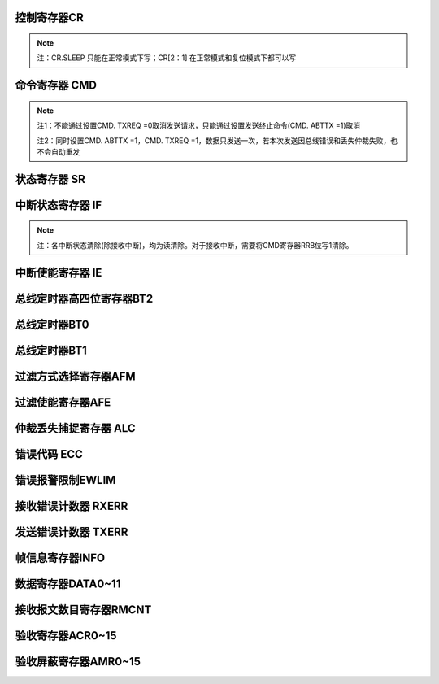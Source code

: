 .. ----------------------------------------------------------------------------------------------------

控制寄存器CR
^^^^^^^^^^^^^^^^^

.. flat-table::
   :class: tight-table-reg-info
   :header-rows: 1

   * - 寄存器

     - 偏移

     - 类型

     - 复位值

     - 描述

   * - CR

     - 0x00

     - R/W

     - 0x00000001

     - 控制寄存器



.. ----------------------------------------------------------------------------------------------------

.. flat-table::
   :class: tight-table-reg-fields

   * - 31

     - 30

     - 29

     - 28

     - 27

     - 26

     - 25

     - 24

   * - :cspan:`7` --

   * - 23

     - 22

     - 21

     - 20

     - 19

     - 18

     - 17

     - 16

   * - :cspan:`7` --

   * - 15

     - 14

     - 13

     - 12

     - 11

     - 10

     - 9

     - 8

   * - :cspan:`7` --

   * - 7

     - 6

     - 5

     - 4

     - 3

     - 2

     - 1

     - 0

   * - :cspan:`2` --

     - SLEEP

     - --

     - STM

     - LOM

     - RST



.. ----------------------------------------------------------------------------------------------------

.. flat-table::
   :class: tight-table-reg-desc
   :header-rows: 1

   * - 位域

     - 名称

     - 类型

     - 描述

   * - 31:5

     - --

     - 

     - --

   * - 4

     - SLEEP

     - R/W

     - 1：进入睡眠模式，有总线活动或中断时唤醒并自动清零此位

       0：正常模式


   * - 3

     - --

     - 

     - --

   * - 2

     - STM

     - R/W

     - 1 ：自测模式，即使没有应答，CAN控制器也可以成功发送

       0 ：正常模式，成功发送数据，需要应答信号


   * - 1

     - LOM

     - R/W

     - 1 ：仅听模式

       0 ：正常模式


   * - 0

     - RST

     - R/W

     - 1 ：复位模式

       0 ：正常模式

       注：复位模式位接收到’1’-’0’跳变后，CAN控制器回到工作模式




.. note::
   注：CR.SLEEP 只能在正常模式下写；CR[2：1] 在正常模式和复位模式下都可以写

.. ----------------------------------------------------------------------------------------------------

命令寄存器 CMD
^^^^^^^^^^^^^^^^^^^^^^

.. flat-table::
   :class: tight-table-reg-info
   :header-rows: 1

   * - 寄存器

     - 偏移

     - 类型

     - 复位值

     - 描述

   * - CMD

     - 0x04

     - WO

     - 0x00000000

     - 命令寄存器



.. ----------------------------------------------------------------------------------------------------

.. flat-table::
   :class: tight-table-reg-fields

   * - 31

     - 30

     - 29

     - 28

     - 27

     - 26

     - 25

     - 24

   * - :cspan:`7` --

   * - 23

     - 22

     - 21

     - 20

     - 19

     - 18

     - 17

     - 16

   * - :cspan:`7` --

   * - 15

     - 14

     - 13

     - 12

     - 11

     - 10

     - 9

     - 8

   * - :cspan:`7` --

   * - 7

     - 6

     - 5

     - 4

     - 3

     - 2

     - 1

     - 0

   * - :cspan:`2` --

     - SRR

     - CLROV

     - RRB

     - ABTTX

     - TXREQ



.. ----------------------------------------------------------------------------------------------------

.. flat-table::
   :class: tight-table-reg-desc
   :header-rows: 1

   * - 位域

     - 名称

     - 类型

     - 描述

   * - 31：5

     - --

     - 

     - --

   * - 4

     - SRR

     - WO

     - 1：自接收请求；用于在自测模式下，同时发送和接收数据

   * - 3

     - CLROV

     - WO

     - 1：清除数据溢出状态位

   * - 2

     - RRB

     - WO

     - 1：释放接收缓冲

   * - 1

     - ABTTX

     - WO

     - 1：取消下一个发送请求

   * - 0

     - TXREQ

     - WO

     - 1：工作模式下，发送数据请求



.. note::
   注1：不能通过设置CMD. TXREQ =0取消发送请求，只能通过设置发送终止命令(CMD. ABTTX =1)取消

   注2：同时设置CMD. ABTTX =1，CMD. TXREQ =1，数据只发送一次，若本次发送因总线错误和丢失仲裁失败，也不会自动重发

.. ----------------------------------------------------------------------------------------------------

状态寄存器 SR
^^^^^^^^^^^^^^^^^^^^

.. flat-table::
   :class: tight-table-reg-info
   :header-rows: 1

   * - 寄存器

     - 偏移

     - 类型

     - 复位值

     - 描述

   * - SR

     - 0x08

     - RO

     - 0x0000003C

     - 状态寄存器



.. ----------------------------------------------------------------------------------------------------

.. flat-table::
   :class: tight-table-reg-fields

   * - 31

     - 30

     - 29

     - 28

     - 27

     - 26

     - 25

     - 24

   * - :cspan:`7` --

   * - 23

     - 22

     - 21

     - 20

     - 19

     - 18

     - 17

     - 16

   * - :cspan:`7` --

   * - 15

     - 14

     - 13

     - 12

     - 11

     - 10

     - 9

     - 8

   * - :cspan:`7` --

   * - 7

     - 6

     - 5

     - 4

     - 3

     - 2

     - 1

     - 0

   * - BUSOFF

     - ERRWARN

     - TXBUSY

     - RXBUSY

     - TXOK

     - TXBR

     - RXOV

     - RXDA



.. ----------------------------------------------------------------------------------------------------

.. flat-table::
   :class: tight-table-reg-desc
   :header-rows: 1

   * - 位域

     - 名称

     - 类型

     - 描述

   * - 31：8

     - --

     - 

     - --

   * - 7

     - BUSOFF

     - RO

     - 1：CAN 控制器处于总线关闭状态，没有参与到总线活动

       0：CAN 控制器处于总线开启状态，参与总线活动


   * - 6

     - ERRWARN

     - RO

     - 1：至少一个错误计数器达到错误限制寄存器设置的值

       0：错误计数器的值小于错误限制寄存器设置的值


   * - 5

     - TXBUSY

     - RO

     - 1：正在发送报文

       0：空闲


   * - 4

     - RXBUSY

     - RO

     - 1：正在接收报文

       0：空闲


   * - 3

     - TXOK

     - RO

     - 1：上一个报文发送成功完成

       0：上一次的报文没有成功发送


   * - 2

     - TXBR

     - RO

     - 1：可以写入新的报文发送

       0：正在处理前面的发送，现在不能写新的报文


   * - 1

     - RXOV

     - RO

     - 1：数据溢出。在接收FIFO里没有足够的空间导致数据的丢失

       0：上一次写入清除数据溢出命令后，没有数据溢出


   * - 0

     - RXDA

     - RO

     - 1：接收buffer满。接收buffer里有一个或多个数据可以读取

       0：接收buffer空。没有可读数据




.. ----------------------------------------------------------------------------------------------------

中断状态寄存器 IF
^^^^^^^^^^^^^^^^^^^^^^^^^

.. flat-table::
   :class: tight-table-reg-info
   :header-rows: 1

   * - 寄存器

     - 偏移

     - 类型

     - 复位值

     - 描述

   * - IF

     - 0x0C

     - ROC

     - 0x00000000

     - 中断标志寄存器



.. ----------------------------------------------------------------------------------------------------

.. flat-table::
   :class: tight-table-reg-fields

   * - 31

     - 30

     - 29

     - 28

     - 27

     - 26

     - 25

     - 24

   * - :cspan:`7` --

   * - 23

     - 22

     - 21

     - 20

     - 19

     - 18

     - 17

     - 16

   * - :cspan:`7` --

   * - 15

     - 14

     - 13

     - 12

     - 11

     - 10

     - 9

     - 8

   * - :cspan:`7` --

   * - 7

     - 6

     - 5

     - 4

     - 3

     - 2

     - 1

     - 0

   * - BUSERR

     - ARBLOST

     - ERRPASS

     - WKUP

     - RXOV

     - ERRWARN

     - TXBR

     - RXDA



.. ----------------------------------------------------------------------------------------------------

.. flat-table::
   :class: tight-table-reg-desc
   :header-rows: 1

   * - 位域

     - 名称

     - 类型

     - 描述

   * - 31：8

     - --

     - 

     - --

   * - 7

     - BUSERR

     - ROC

     - CAN控制器检测到总线错误

       1：中断已产生

       0：中断未产生


   * - 6

     - ARBLOST

     - ROC

     - CAN控制器丢失仲裁变成接收方

       1：中断已产生

       0：中断未产生


   * - 5

     - ERRPASS

     - ROC

     - 从被动错误进入主动错误，或是至少一个错误计数器超过127

       1：中断已产生

       0：中断未产生


   * - 4

     - WKUP

     - ROC

     - 在睡眠模式下的CAN控制器检测到总线活动

       1：中断已产生

       0：中断未产生


   * - 3

     - RXOV

     - ROC

     - 数据溢出

       1：中断已产生

       0：中断未产生


   * - 2

     - ERRWARN

     - ROC

     - 错误（SR. ERRWARN或SR.BUSOFF 0-to-1 或 1-to-0）

       1：中断已产生

       0：中断未产生


   * - 1

     - TXBR

     - ROC

     - 可以写入新的报文，发送buffer状态位(SR. TXRDY)从0变成1

       1：中断已产生

       0：中断未产生


   * - 0

     - RXDA

     - RO

     - 接收中断，接收buffer中有一个或是多个数据信息

       1：中断已产生

       0：中断未产生

       注：清除该位通过写CMD.RRB = 1清除。




.. note::
   注：各中断状态清除(除接收中断)，均为读清除。对于接收中断，需要将CMD寄存器RRB位写1清除。

.. ----------------------------------------------------------------------------------------------------

中断使能寄存器 IE
^^^^^^^^^^^^^^^^^^^^^^^^^

.. flat-table::
   :class: tight-table-reg-info
   :header-rows: 1

   * - 寄存器

     - 偏移

     - 类型

     - 复位值

     - 描述

   * - IE

     - 0x10

     - R/W

     - 0x00000000

     - 中断使能寄存器



.. ----------------------------------------------------------------------------------------------------

.. flat-table::
   :class: tight-table-reg-fields

   * - 31

     - 30

     - 29

     - 28

     - 27

     - 26

     - 25

     - 24

   * - :cspan:`7` --

   * - 23

     - 22

     - 21

     - 20

     - 19

     - 18

     - 17

     - 16

   * - :cspan:`7` --

   * - 15

     - 14

     - 13

     - 12

     - 11

     - 10

     - 9

     - 8

   * - :cspan:`7` --

   * - 7

     - 6

     - 5

     - 4

     - 3

     - 2

     - 1

     - 0

   * - BUSERR

     - ARBLOST

     - ERRPASS

     - WKUP

     - RXOV

     - ERRWARN

     - TXBR

     - RXDA



.. ----------------------------------------------------------------------------------------------------

.. flat-table::
   :class: tight-table-reg-desc
   :header-rows: 1

   * - 位域

     - 名称

     - 类型

     - 描述

   * - 31：8

     - --

     - 

     - --

   * - 7

     - BUSERR

     - R/W

     - 总线错误中断使能

       1：使能

       0：禁能


   * - 6

     - ARBLOST

     - R/W

     - 丢失仲裁中断使能

       1：使能

       0：禁能


   * - 5

     - ERRPASS

     - R/W

     - 主动错误中断使能

       1：使能

       0：禁能


   * - 4

     - WKUP

     - R/W

     - 睡眠唤醒中断使能

       1：使能

       0：禁能


   * - 3

     - RXOV

     - R/W

     - 接收报文溢出中断使能

       1：使能

       0：禁能


   * - 2

     - ERRWARN

     - R/W

     - 错误中断使能

       1：使能

       0：禁能


   * - 1

     - TXBR

     - R/W

     - 可以写入新的报文中断使能

       1：使能

       0：禁能


   * - 0

     - RXDA

     - R/W

     - 接收中断使能

       1：使能

       0：禁能




.. ----------------------------------------------------------------------------------------------------

总线定时器高四位寄存器BT2
^^^^^^^^^^^^^^^^^^^^^^^^^^^^^^^^^^^

.. flat-table::
   :class: tight-table-reg-info
   :header-rows: 1

   * - 寄存器

     - 偏移

     - 类型

     - 复位值

     - 描述

   * - BT2

     - 0x14

     - R/W

     - 0x00000000

     - 总线定时器高四位寄存器2



.. ----------------------------------------------------------------------------------------------------

.. flat-table::
   :class: tight-table-reg-fields

   * - 31

     - 30

     - 29

     - 28

     - 27

     - 26

     - 25

     - 24

   * - :cspan:`7` --

   * - 23

     - 22

     - 21

     - 20

     - 19

     - 18

     - 17

     - 16

   * - :cspan:`7` --

   * - 15

     - 14

     - 13

     - 12

     - 11

     - 10

     - 9

     - 8

   * - :cspan:`7` --

   * - 7

     - 6

     - 5

     - 4

     - 3

     - 2

     - 1

     - 0

   * - :cspan:`3` --

     - :cspan:`3` BRP



.. ----------------------------------------------------------------------------------------------------

.. flat-table::
   :class: tight-table-reg-desc
   :header-rows: 1

   * - 位域

     - 名称

     - 类型

     - 描述

   * - 31:4

     - --

     - 

     - --

   * - 3:0

     - BRP

     - R/W

     - Baudrate Prescale，波特率预分频值高四位

       CAN时间单位=2*Tsysclk*(BT2.BRP<<6+ BT0.BRP +1)




.. ----------------------------------------------------------------------------------------------------

总线定时器BT0
^^^^^^^^^^^^^^^^^^^^

.. flat-table::
   :class: tight-table-reg-info
   :header-rows: 1

   * - 寄存器

     - 偏移

     - 类型

     - 复位值

     - 描述

   * - BT0

     - 0x18

     - R/W

     - 0x00000000

     - 总线定时器0



.. ----------------------------------------------------------------------------------------------------

.. flat-table::
   :class: tight-table-reg-fields

   * - 31

     - 30

     - 29

     - 28

     - 27

     - 26

     - 25

     - 24

   * - :cspan:`7` --

   * - 23

     - 22

     - 21

     - 20

     - 19

     - 18

     - 17

     - 16

   * - :cspan:`7` --

   * - 15

     - 14

     - 13

     - 12

     - 11

     - 10

     - 9

     - 8

   * - :cspan:`7` --

   * - 7

     - 6

     - 5

     - 4

     - 3

     - 2

     - 1

     - 0

   * - :cspan:`1` SJW

     - :cspan:`5` BRP



.. ----------------------------------------------------------------------------------------------------

.. flat-table::
   :class: tight-table-reg-desc
   :header-rows: 1

   * - 位域

     - 名称

     - 类型

     - 描述

   * - 31:8

     - --

     - 

     - --

   * - 7:6

     - SJW

     - R/W

     - 同步跳变宽度

   * - 5:0

     - BRP

     - R/W

     - Baudrate Prescale，波特率分频低6位

       CAN时间单位=2*Tsysclk*(BT2.BRP<<6+ BT0.BRP +1)




.. ----------------------------------------------------------------------------------------------------

总线定时器BT1
^^^^^^^^^^^^^^^^^^^^

.. flat-table::
   :class: tight-table-reg-info
   :header-rows: 1

   * - 寄存器

     - 偏移

     - 类型

     - 复位值

     - 描述

   * - BT1

     - 0x1C

     - R/W

     - 0x00000000

     - 总线定时器1



.. ----------------------------------------------------------------------------------------------------

.. flat-table::
   :class: tight-table-reg-fields

   * - 31

     - 30

     - 29

     - 28

     - 27

     - 26

     - 25

     - 24

   * - :cspan:`7` --

   * - 23

     - 22

     - 21

     - 20

     - 19

     - 18

     - 17

     - 16

   * - :cspan:`7` --

   * - 15

     - 14

     - 13

     - 12

     - 11

     - 10

     - 9

     - 8

   * - :cspan:`7` --

   * - 7

     - 6

     - 5

     - 4

     - 3

     - 2

     - 1

     - 0

   * - SAM

     - :cspan:`2` TSEG2

     - :cspan:`3` TSEG1



.. ----------------------------------------------------------------------------------------------------

.. flat-table::
   :class: tight-table-reg-desc
   :header-rows: 1

   * - 位域

     - 名称

     - 类型

     - 描述

   * - 31:8

     - --

     - 

     - --

   * - 7

     - SAM

     - R/W

     - 采样次数

       0：1次

       1：3次


   * - 6:4

     - TSEG2

     - R/W

     - t_tseg2 = CAN时间单位 * (TSEG2+1)

   * - 3:0

     - TSEG1

     - R/W

     - t_tseg1 = CAN时间单位 * (TSEG1+1)



.. ----------------------------------------------------------------------------------------------------

过滤方式选择寄存器AFM
^^^^^^^^^^^^^^^^^^^^^^^^^^^^^^

.. flat-table::
   :class: tight-table-reg-info
   :header-rows: 1

   * - 寄存器

     - 偏移

     - 类型

     - 复位值

     - 描述

   * - AFM

     - 0x24

     - R/W

     - 0x00000000

     - 过滤方式选择寄存器



.. ----------------------------------------------------------------------------------------------------

.. flat-table::
   :class: tight-table-reg-fields

   * - 31

     - 30

     - 29

     - 28

     - 27

     - 26

     - 25

     - 24

   * - :cspan:`7` --

   * - 23

     - 22

     - 21

     - 20

     - 19

     - 18

     - 17

     - 16

   * - :cspan:`7` --

   * - 15

     - 14

     - 13

     - 12

     - 11

     - 10

     - 9

     - 8

   * - AFM15

     - AFM14

     - AFM13

     - AFM12

     - AFM11

     - AFM10

     - AFM9

     - AFM8

   * - 7

     - 6

     - 5

     - 4

     - 3

     - 2

     - 1

     - 0

   * - AFM7

     - AFM6

     - AFM5

     - AFM4

     - AFM3

     - AFM2

     - AFM1

     - AFM0



.. ----------------------------------------------------------------------------------------------------

.. flat-table::
   :class: tight-table-reg-desc
   :header-rows: 1

   * - 位域

     - 名称

     - 类型

     - 描述

   * - 31:16

     - --

     - 

     - --

   * - 15

     - AFM15

     - R/W

     - 过滤器15的滤波方式

       1：单滤波（32）位，只用于扩展帧

       0：双滤波（16）位，只用于标准帧


   * - 14

     - AFM14

     - R/W

     - 过滤器14的滤波方式

       1：单滤波（32）位，只用于扩展帧

       0：双滤波（16）位，只用于标准帧


   * - 13

     - AFM13

     - R/W

     - 过滤器13的滤波方式

       1：单滤波（32）位，只用于扩展帧

       0：双滤波（16）位，只用于标准帧


   * - 12

     - AFM12

     - R/W

     - 过滤器12的滤波方式

       1：单滤波（32）位，只用于扩展帧

       0：双滤波（16）位，只用于标准帧


   * - 11

     - AFM11

     - R/W

     - 过滤器11的滤波方式

       1：单滤波（32）位，只用于扩展帧

       0：双滤波（16）位，只用于标准帧


   * - 10

     - AFM10

     - R/W

     - 过滤器10的滤波方式

       1：单滤波（32）位，只用于扩展帧

       0：双滤波（16）位，只用于标准帧


   * - 9

     - AFM9

     - R/W

     - 过滤器9的滤波方式

       1：单滤波（32）位，只用于扩展帧

       0：双滤波（16）位，只用于标准帧


   * - 8

     - AFM8

     - R/W

     - 过滤器8的滤波方式

       1：单滤波（32）位，只用于扩展帧

       0：双滤波（16）位，只用于标准帧


   * - 7

     - AFM7

     - R/W

     - 过滤器7的滤波方式

       1：单滤波（32）位，只用于扩展帧

       0：双滤波（16）位，只用于标准帧


   * - 6

     - AFM6

     - R/W

     - 过滤器6的滤波方式

       1：单滤波（32）位，只用于扩展帧

       0：双滤波（16）位，只用于标准帧


   * - 5

     - AFM5

     - R/W

     - 过滤器5的滤波方式

       1：单滤波（32）位，只用于扩展帧

       0：双滤波（16）位，只用于标准帧


   * - 4

     - AFM4

     - R/W

     - 过滤器4的滤波方式

       1：单滤波（32）位，只用于扩展帧

       0：双滤波（16）位，只用于标准帧


   * - 3

     - AFM3

     - R/W

     - 过滤器3的滤波方式

       1：单滤波（32）位，只用于扩展帧

       0：双滤波（16）位，只用于标准帧


   * - 2

     - AFM2

     - R/W

     - 过滤器2的滤波方式

       1：单滤波（32）位，只用于扩展帧

       0：双滤波（16）位，只用于标准帧


   * - 1

     - AFM1

     - R/W

     - 过滤器1的滤波方式

       1：单滤波（32）位，只用于扩展帧

       0：双滤波（16）位，只用于标准帧


   * - 0

     - AFM0

     - R/W

     - 过滤器0的滤波方式

       1：单滤波（32）位，只用于扩展帧

       0：双滤波（16）位，只用于标准帧




.. ----------------------------------------------------------------------------------------------------

过滤使能寄存器AFE
^^^^^^^^^^^^^^^^^^^^^^^^^

.. flat-table::
   :class: tight-table-reg-info
   :header-rows: 1

   * - 寄存器

     - 偏移

     - 类型

     - 复位值

     - 描述

   * - AFE

     - 0x28

     - R/W

     - 0x00000000

     - 过滤使能寄存器AFE



.. ----------------------------------------------------------------------------------------------------

.. flat-table::
   :class: tight-table-reg-fields

   * - 31

     - 30

     - 29

     - 28

     - 27

     - 26

     - 25

     - 24

   * - :cspan:`7` --

   * - 23

     - 22

     - 21

     - 20

     - 19

     - 18

     - 17

     - 16

   * - :cspan:`7` --

   * - 15

     - 14

     - 13

     - 12

     - 11

     - 10

     - 9

     - 8

   * - AFE15

     - AFE14

     - AFE13

     - AFE12

     - AFE11

     - AFE10

     - AFE9

     - AFE8

   * - 7

     - 6

     - 5

     - 4

     - 3

     - 2

     - 1

     - 0

   * - AFE7

     - AFE6

     - AFE5

     - AFE4

     - AFE3

     - AFE2

     - AFE1

     - AFE0



.. ----------------------------------------------------------------------------------------------------

.. flat-table::
   :class: tight-table-reg-desc
   :header-rows: 1

   * - 位域

     - 名称

     - 类型

     - 描述

   * - 31:16

     - --

     - 

     - --

   * - 15

     - AFE15

     - R/W

     - 滤波器15的使能

       1：使能滤波器，根据滤波规则进行包收取

       0：关闭滤滤器，不收取该滤波器对应的包


   * - 14

     - AFE14

     - R/W

     - 滤波器14的使能

       1：使能滤波器，根据滤波规则进行包收取

       0：关闭滤滤器，不收取该滤波器对应的包


   * - 13

     - AFE13

     - R/W

     - 滤波器13的使能

       1：使能滤波器，根据滤波规则进行包收取

       0：关闭滤滤器，不收取该滤波器对应的包


   * - 12

     - AFE12

     - R/W

     - 滤波器12的使能

       1：使能滤波器，根据滤波规则进行包收取

       0：关闭滤滤器，不收取该滤波器对应的包


   * - 11

     - AFE11

     - R/W

     - 滤波器11的使能

       1：使能滤波器，根据滤波规则进行包收取

       0：关闭滤滤器，不收取该滤波器对应的包


   * - 10

     - AFE10

     - R/W

     - 滤波器10的使能

       1：使能滤波器，根据滤波规则进行包收取

       0：关闭滤滤器，不收取该滤波器对应的包


   * - 9

     - AFE9

     - R/W

     - 滤波器9的使能

       1：使能滤波器，根据滤波规则进行包收取

       0：关闭滤滤器，不收取该滤波器对应的包


   * - 8

     - AFE8

     - R/W

     - 滤波器8的使能

       1：使能滤波器，根据滤波规则进行包收取

       0：关闭滤滤器，不收取该滤波器对应的包


   * - 7

     - AFE7

     - R/W

     - 滤波器7的使能

       1：使能滤波器，根据滤波规则进行包收取

       0：关闭滤滤器，不收取该滤波器对应的包


   * - 6

     - AFE6

     - R/W

     - 滤波器6的使能

       1：使能滤波器，根据滤波规则进行包收取

       0：关闭滤滤器，不收取该滤波器对应的包


   * - 5

     - AFE5

     - R/W

     - 滤波器5的使能

       1：使能滤波器，根据滤波规则进行包收取

       0：关闭滤滤器，不收取该滤波器对应的包


   * - 4

     - AFE4

     - R/W

     - 滤波器4的使能

       1：使能滤波器，根据滤波规则进行包收取

       0：关闭滤滤器，不收取该滤波器对应的包


   * - 3

     - AFE3

     - R/W

     - 滤波器3的使能

       1：使能滤波器，根据滤波规则进行包收取

       0：关闭滤滤器，不收取该滤波器对应的包


   * - 2

     - AFE2

     - R/W

     - 滤波器2的使能

       1：使能滤波器，根据滤波规则进行包收取

       0：关闭滤滤器，不收取该滤波器对应的包


   * - 1

     - AFE1

     - R/W

     - 滤波器1的使能

       1：使能滤波器，根据滤波规则进行包收取

       0：关闭滤滤器，不收取该滤波器对应的包


   * - 0

     - AFE0

     - R/W

     - 滤波器0的使能

       1：使能滤波器，根据滤波规则进行包收取

       0：关闭滤滤器，不收取该滤波器对应的包




.. ----------------------------------------------------------------------------------------------------

仲裁丢失捕捉寄存器 ALC
^^^^^^^^^^^^^^^^^^^^^^^^^^^^^^^^

.. flat-table::
   :class: tight-table-reg-info
   :header-rows: 1

   * - 寄存器

     - 偏移

     - 类型

     - 复位值

     - 描述

   * - ALC

     - 0x2C

     - RO

     - 0x00000000

     - 仲裁丢失捕捉



.. ----------------------------------------------------------------------------------------------------

.. flat-table::
   :class: tight-table-reg-fields

   * - 31

     - 30

     - 29

     - 28

     - 27

     - 26

     - 25

     - 24

   * - :cspan:`7` --

   * - 23

     - 22

     - 21

     - 20

     - 19

     - 18

     - 17

     - 16

   * - :cspan:`7` --

   * - 15

     - 14

     - 13

     - 12

     - 11

     - 10

     - 9

     - 8

   * - :cspan:`7` --

   * - 7

     - 6

     - 5

     - 4

     - 3

     - 2

     - 1

     - 0

   * - :cspan:`2` --

     - :cspan:`4` ERR_Code



.. ----------------------------------------------------------------------------------------------------

.. flat-table::
   :class: tight-table-reg-desc
   :header-rows: 1

   * - 位域

     - 名称

     - 类型

     - 描述

   * - 31:5

     - --

     - 

     - --

   * - 4:0

     - ERR_Code

     - RO

     - 详见下表



.. ----------------------------------------------------------------------------------------------------

.. flat-table::
   :class: tight-table-reg-desc
   :header-rows: 1

   * - ALC[4：0]

     - 十进制值

     - 功能

   * - 0 0 0 0 0

     - 00

     - 仲裁丢失在识别码的bit1(ID.28)

   * - 0 0 0 0 1

     - 01

     - 仲裁丢失在识别码的bit2(ID.27)

   * - 0 0 0 1 0

     - 02

     - 仲裁丢失在识别码的bit3(ID.26)

   * - 0 0 0 1 1

     - 03

     - 仲裁丢失在识别码的bit4(ID.25)

   * - 0 0 1 0 0

     - 04

     - 仲裁丢失在识别码的bit5(ID.24)

   * - 0 0 1 0 1

     - 05

     - 仲裁丢失在识别码的bit6(ID.23)

   * - 0 0 1 1 0

     - 06

     - 仲裁丢失在识别码的bit7(ID.22)

   * - 0 0 1 1 1

     - 07

     - 仲裁丢失在识别码的bit8(ID.21)

   * - 0 1 0 0 0

     - 08

     - 仲裁丢失在识别码的bit9(ID.20)

   * - 0 1 0 0 1

     - 09

     - 仲裁丢失在识别码的bit10(ID.19)

   * - 0 1 0 1 0

     - 10

     - 仲裁丢失在识别码的bit11(ID.18)

   * - 0 1 0 1 1

     - 11

     - 仲裁丢失在SRTR位

   * - 0 1 1 0 0

     - 12

     - 仲裁丢失在IDE位

   * - 0 1 1 0 1

     - 13

     - 仲裁丢失在识别码的bit12(ID.17)，只存在扩展帧格式

   * - 0 1 1 1 0

     - 14

     - 仲裁丢失在识别码的bit13(ID.16)，只存在扩展帧格式

   * - 0 1 1 1 1

     - 15

     - 仲裁丢失在识别码的bit14(ID.15) ，只存在扩展帧格式

   * - 1 0 0 0 0

     - 16

     - 仲裁丢失在识别码的bit15(ID.14) ，只存在扩展帧格式

   * - 1 0 0 0 1

     - 17

     - 仲裁丢失在识别码的bit16(ID.13) ，只存在扩展帧格式

   * - 1 0 0 1 0

     - 18

     - 仲裁丢失在识别码的bit17(ID.12) ，只存在扩展帧格式

   * - 1 0 0 1 1

     - 19

     - 仲裁丢失在识别码的bit18(ID.11) ，只存在扩展帧格式

   * - 1 0 1 0 0

     - 20

     - 仲裁丢失在识别码的bit19(ID.10) ，只存在扩展帧格式

   * - 1 0 1 0 1

     - 21

     - 仲裁丢失在识别码的bit20(ID. 9) ，只存在扩展帧格式

   * - 1 0 1 1 0

     - 22

     - 仲裁丢失在识别码的bit21(ID. 8) ，只存在扩展帧格式

   * - 1 0 1 1 1

     - 23

     - 仲裁丢失在识别码的bit22(ID. 7) ，只存在扩展帧格式

   * - 1 1 0 0 0

     - 24

     - 仲裁丢失在识别码的bit23(ID. 6) ，只存在扩展帧格式

   * - 1 1 0 0 1

     - 25

     - 仲裁丢失在识别码的bit24(ID. 5) ，只存在扩展帧格式

   * - 1 1 0 1 0

     - 26

     - 仲裁丢失在识别码的bit25(ID. 4) ，只存在扩展帧格式

   * - 1 1 0 1 1

     - 27

     - 仲裁丢失在识别码的bit26(ID. 3) ，只存在扩展帧格式

   * - 1 1 1 0 0

     - 28

     - 仲裁丢失在识别码的bit27(ID. 2) ，只存在扩展帧格式

   * - 1 1 1 0 1

     - 29

     - 仲裁丢失在识别码的bit28(ID. 1) ，只存在扩展帧格式

   * - 1 1 1 1 0

     - 30

     - 仲裁丢失在识别码的bit29(ID. 0) ，只存在扩展帧格式

   * - 1 1 1 1 1

     - 31

     - 仲裁丢失在RTR位，只存在扩展帧格式



.. ----------------------------------------------------------------------------------------------------

错误代码 ECC
^^^^^^^^^^^^^^^^^^^^

.. flat-table::
   :class: tight-table-reg-info
   :header-rows: 1

   * - 寄存器

     - 偏移

     - 类型

     - 复位值

     - 描述

   * - ECC

     - 0x30

     - RO

     - 0x00000000

     - 错误代码捕捉



.. ----------------------------------------------------------------------------------------------------

.. flat-table::
   :class: tight-table-reg-fields

   * - 31

     - 30

     - 29

     - 28

     - 27

     - 26

     - 25

     - 24

   * - :cspan:`7` --

   * - 23

     - 22

     - 21

     - 20

     - 19

     - 18

     - 17

     - 16

   * - :cspan:`7` --

   * - 15

     - 14

     - 13

     - 12

     - 11

     - 10

     - 9

     - 8

   * - :cspan:`7` --

   * - 7

     - 6

     - 5

     - 4

     - 3

     - 2

     - 1

     - 0

   * - :cspan:`1` ERRCODE

     - DIR

     - :cspan:`4` SEGCODE



.. ----------------------------------------------------------------------------------------------------

.. flat-table::
   :class: tight-table-reg-desc
   :header-rows: 1

   * - 位域

     - 名称

     - 类型

     - 描述

   * - 31:8

     - --

     - 

     - --

   * - 7:6

     - ERRCODE

     - RO

     - 错误代码：

       00：位错误

       01：格式错误

       10：填充错误

       11：其它错误


   * - 5

     - DIR

     - RO

     - 0 发送时发生错误

       1 接收时发生错误


   * - 4:0

     - SEGCODE

     - RO

     - 错误段码，见下表



.. ----------------------------------------------------------------------------------------------------

.. flat-table::
   :class: tight-table-reg-desc
   :header-rows: 1

   * - ECC[4：0]

     - 十进制值

     - 功能

   * - 0 0 0 0 0

     - 00

     - --

   * - 0 0 0 0 1

     - 01

     - --

   * - 0 0 0 1 0

     - 02

     - ID28—ID21

   * - 0 0 0 1 1

     - 03

     - 帧开始

   * - 0 0 1 0 0

     - 04

     - SRTR位

   * - 0 0 1 0 1

     - 05

     - IDE位

   * - 0 0 1 1 0

     - 06

     - ID20—ID18

   * - 0 0 1 1 1

     - 07

     - ID17—ID13

   * - 0 1 0 0 0

     - 08

     - CRC序列

   * - 0 1 0 0 1

     - 09

     - 保留位0

   * - 0 1 0 1 0

     - 10

     - 数据区

   * - 0 1 0 1 1

     - 11

     - 数据长度代码

   * - 0 1 1 0 0

     - 12

     - RTR位

   * - 0 1 1 0 1

     - 13

     - 保留位1

   * - 0 1 1 1 0

     - 14

     - ID.4 – ID.0

   * - 0 1 1 1 1

     - 15

     - ID.12 – ID.5

   * - 1 0 0 0 0

     - 16

     - --

   * - 1 0 0 0 1

     - 17

     - 积极错误标志

   * - 1 0 0 1 0

     - 18

     - --

   * - 1 0 0 1 1

     - 19

     - 支配（控制）位误差

   * - 1 0 1 0 0

     - 20

     - --

   * - 1 0 1 0 1

     - 21

     - --

   * - 1 0 1 1 0

     - 22

     - 消极错误标志

   * - 1 0 1 1 1

     - 23

     - 错误定义符

   * - 1 1 0 0 0

     - 24

     - CRC定义符

   * - 1 1 0 0 1

     - 25

     - 应答通道

   * - 1 1 0 1 0

     - 26

     - 帧结束

   * - 1 1 0 1 1

     - 27

     - 应答定义符

   * - 1 1 1 0 0

     - 28

     - 溢出标志



.. ----------------------------------------------------------------------------------------------------

错误报警限制EWLIM
^^^^^^^^^^^^^^^^^^^^^^^^^^^

.. flat-table::
   :class: tight-table-reg-info
   :header-rows: 1

   * - 寄存器

     - 偏移

     - 类型

     - 复位值

     - 描述

   * - EWLIM

     - 0x34

     - R/W

     - 0x00000060

     - 错误报警限制



.. ----------------------------------------------------------------------------------------------------

.. flat-table::
   :class: tight-table-reg-fields

   * - 31

     - 30

     - 29

     - 28

     - 27

     - 26

     - 25

     - 24

   * - :cspan:`7` --

   * - 23

     - 22

     - 21

     - 20

     - 19

     - 18

     - 17

     - 16

   * - :cspan:`7` --

   * - 15

     - 14

     - 13

     - 12

     - 11

     - 10

     - 9

     - 8

   * - :cspan:`7` --

   * - 7

     - 6

     - 5

     - 4

     - 3

     - 2

     - 1

     - 0

   * - :cspan:`7` EWLIM



.. ----------------------------------------------------------------------------------------------------

.. flat-table::
   :class: tight-table-reg-desc
   :header-rows: 1

   * - 位域

     - 名称

     - 类型

     - 描述

   * - 31:8

     - --

     - 

     - --

   * - 7:0

     - EWLIM

     - R/W

     - 当TXERR或RXERR之一大于此值时，产生ERRWARN中断

       注意：在复位模式下可读可写，在正常模式下只读




.. ----------------------------------------------------------------------------------------------------

接收错误计数器 RXERR
^^^^^^^^^^^^^^^^^^^^^^^^^^^^^^^^

.. flat-table::
   :class: tight-table-reg-info
   :header-rows: 1

   * - 寄存器

     - 偏移

     - 类型

     - 复位值

     - 描述

   * - RXERR

     - 0x38

     - R/W

     - 0x00000000

     - 接收错误计数



.. ----------------------------------------------------------------------------------------------------

.. flat-table::
   :class: tight-table-reg-fields

   * - 31

     - 30

     - 29

     - 28

     - 27

     - 26

     - 25

     - 24

   * - :cspan:`7` --

   * - 23

     - 22

     - 21

     - 20

     - 19

     - 18

     - 17

     - 16

   * - :cspan:`7` --

   * - 15

     - 14

     - 13

     - 12

     - 11

     - 10

     - 9

     - 8

   * - :cspan:`7` --

   * - 7

     - 6

     - 5

     - 4

     - 3

     - 2

     - 1

     - 0

   * - :cspan:`7` ERRCNT



.. ----------------------------------------------------------------------------------------------------

.. flat-table::
   :class: tight-table-reg-desc
   :header-rows: 1

   * - 位域

     - 名称

     - 类型

     - 描述

   * - 31:8

     - --

     - 

     - --

   * - 7:0

     - ERRCNT

     - R/W

     - 当前接收错误计数器的值

       注意：在复位模式下可读可写，在正常模式下只读




.. ----------------------------------------------------------------------------------------------------

发送错误计数器 TXERR
^^^^^^^^^^^^^^^^^^^^^^^^^^^^^^^^

.. flat-table::
   :class: tight-table-reg-info
   :header-rows: 1

   * - 寄存器

     - 偏移

     - 类型

     - 复位值

     - 描述

   * - TXERR

     - 0x3C

     - R/W

     - 0x00000000

     - 发送错误计数



.. ----------------------------------------------------------------------------------------------------

.. flat-table::
   :class: tight-table-reg-fields

   * - 31

     - 30

     - 29

     - 28

     - 27

     - 26

     - 25

     - 24

   * - :cspan:`7` --

   * - 23

     - 22

     - 21

     - 20

     - 19

     - 18

     - 17

     - 16

   * - :cspan:`7` --

   * - 15

     - 14

     - 13

     - 12

     - 11

     - 10

     - 9

     - 8

   * - :cspan:`7` --

   * - 7

     - 6

     - 5

     - 4

     - 3

     - 2

     - 1

     - 0

   * - :cspan:`7` ERRCNT



.. ----------------------------------------------------------------------------------------------------

.. flat-table::
   :class: tight-table-reg-desc
   :header-rows: 1

   * - 位域

     - 名称

     - 类型

     - 描述

   * - 31:8

     - --

     - 

     - --

   * - 7:0

     - ERRCNT

     - R/W

     - 发送错误计数器当前值

       注意：在复位模式下可读可写，在正常模式下只读




.. ----------------------------------------------------------------------------------------------------

帧信息寄存器INFO
^^^^^^^^^^^^^^^^^^^^^^^^^

.. flat-table::
   :class: tight-table-reg-info
   :header-rows: 1

   * - 寄存器

     - 偏移

     - 类型

     - 复位值

     - 描述

   * - INFO

     - 0x40

     - R/W

     - 0x00000000

     - 帧格式



.. ----------------------------------------------------------------------------------------------------

.. flat-table::
   :class: tight-table-reg-fields

   * - 31

     - 30

     - 29

     - 28

     - 27

     - 26

     - 25

     - 24

   * - :cspan:`7` --

   * - 23

     - 22

     - 21

     - 20

     - 19

     - 18

     - 17

     - 16

   * - :cspan:`7` --

   * - 15

     - 14

     - 13

     - 12

     - 11

     - 10

     - 9

     - 8

   * - :cspan:`7` --

   * - 7

     - 6

     - 5

     - 4

     - 3

     - 2

     - 1

     - 0

   * - FF

     - RTR

     - :cspan:`1` --

     - :cspan:`3` DLC



.. ----------------------------------------------------------------------------------------------------

.. flat-table::
   :class: tight-table-reg-desc
   :header-rows: 1

   * - 位域

     - 名称

     - 类型

     - 描述

   * - 31:8

     - --

     - 

     - --

   * - 7

     - FF

     - R/W

     - 帧格式

       0 标准帧格式

       1 扩展帧格式


   * - 6

     - RTR

     - R/W

     - 帧格式

       0 数据帧

       1 远程帧


   * - 5:4

     - --

     - 

     - --

   * - 3:0

     - DLC

     - R/W

     - 数据长度



.. ----------------------------------------------------------------------------------------------------

数据寄存器DATA0~11
^^^^^^^^^^^^^^^^^^^^^^^^^^^^^^^^

.. flat-table::
   :class: tight-table-reg-info
   :header-rows: 1

   * - 寄存器

     - 偏移

     - 类型

     - 复位值

     - 描述

   * - DATA0

     - 0x44

     - R/W

     - 0x00000000

     - 数据0寄存器

   * - DATA1

     - 0x48

     - R/W

     - 0x00000000

     - 数据1寄存器

   * - DATA2

     - 0x4C

     - R/W

     - 0x00000000

     - 数据2寄存器

   * - DATA3

     - 0x50

     - R/W

     - 0x00000000

     - 数据3寄存器

   * - DATA4

     - 0x54

     - R/W

     - 0x00000000

     - 数据4寄存器

   * - DATA5

     - 0x58

     - R/W

     - 0x00000000

     - 数据5寄存器

   * - DATA6

     - 0x5C

     - R/W

     - 0x00000000

     - 数据6寄存器

   * - DATA7

     - 0x60

     - R/W

     - 0x00000000

     - 数据7寄存器

   * - DATA8

     - 0x64

     - R/W

     - 0x00000000

     - 数据8寄存器

   * - DATA9

     - 0x68

     - R/W

     - 0x00000000

     - 数据9寄存器

   * - DATA10

     - 0x6C

     - R/W

     - 0x00000000

     - 数据10寄存器

   * - DATA11

     - 0x70

     - R/W

     - 0x00000000

     - 数据11寄存器



.. ----------------------------------------------------------------------------------------------------

.. flat-table::
   :class: tight-table-reg-fields

   * - 31

     - 30

     - 29

     - 28

     - 27

     - 26

     - 25

     - 24

   * - :cspan:`7` --

   * - 23

     - 22

     - 21

     - 20

     - 19

     - 18

     - 17

     - 16

   * - :cspan:`7` --

   * - 15

     - 14

     - 13

     - 12

     - 11

     - 10

     - 9

     - 8

   * - :cspan:`7` --

   * - 7

     - 6

     - 5

     - 4

     - 3

     - 2

     - 1

     - 0

   * - :cspan:`7` DATA



.. ----------------------------------------------------------------------------------------------------

.. flat-table::
   :class: tight-table-reg-desc
   :header-rows: 1

   * - 位域

     - 名称

     - 类型

     - 描述

   * - 31:8

     - --

     - 

     - --

   * - 7:0

     - DATA

     - R/W

     - 对于标准帧：DATA[0]存储ID的高8位，DATA[1]的高3位存储ID的低3位，DATA[2~9]存储帧数据。

       对于扩展帧：DATA[0]存储ID的最高8位，DATA[1]存储ID的次高8位，DATA[2]存储ID的再次8位，DATA[3]的高5位存储ID的最低5位，DATA[2~11]存储帧数据。




.. ----------------------------------------------------------------------------------------------------

接收报文数目寄存器RMCNT
^^^^^^^^^^^^^^^^^^^^^^^^^^^^^^^^^^^

.. flat-table::
   :class: tight-table-reg-info
   :header-rows: 1

   * - 寄存器

     - 偏移

     - 类型

     - 复位值

     - 描述

   * - RMCNT

     - 0x74

     - RO

     - 0x00000000

     - 接收数据计数寄存器



.. ----------------------------------------------------------------------------------------------------

.. flat-table::
   :class: tight-table-reg-fields

   * - 31

     - 30

     - 29

     - 28

     - 27

     - 26

     - 25

     - 24

   * - :cspan:`7` --

   * - 23

     - 22

     - 21

     - 20

     - 19

     - 18

     - 17

     - 16

   * - :cspan:`7` --

   * - 15

     - 14

     - 13

     - 12

     - 11

     - 10

     - 9

     - 8

   * - :cspan:`7` --

   * - 7

     - 6

     - 5

     - 4

     - 3

     - 2

     - 1

     - 0

   * - :cspan:`2` --

     - :cspan:`4` RMC



.. ----------------------------------------------------------------------------------------------------

.. flat-table::
   :class: tight-table-reg-desc
   :header-rows: 1

   * - 位域

     - 名称

     - 类型

     - 描述

   * - 31:5

     - --

     - --

     - --

   * - 4:0

     - RMC

     - RO

     - 每次接收到报文数目加1，释放接收缓冲数目减1

       复位模式下，寄存器清零




.. ----------------------------------------------------------------------------------------------------

验收寄存器ACR0~15
^^^^^^^^^^^^^^^^^^^^^^^^^^^^^^

.. flat-table::
   :class: tight-table-reg-info
   :header-rows: 1

   * - 寄存器

     - 偏移

     - 类型

     - 复位值

     - 描述

   * - ACR0

     - 0x300

     - R/W

     - 0x00000000

     - 验收寄存器0

   * - ACR1

     - 0x304

     - R/W

     - 0x00000000

     - 验收寄存器1

   * - ACR2

     - 0x308

     - R/W

     - 0x00000000

     - 验收寄存器2

   * - ACR3

     - 0x30C

     - R/W

     - 0x00000000

     - 验收寄存器3

   * - ACR4

     - 0x310

     - R/W

     - 0x00000000

     - 验收寄存器4

   * - ACR5

     - 0x314

     - R/W

     - 0x00000000

     - 验收寄存器5

   * - ACR6

     - 0x318

     - R/W

     - 0x00000000

     - 验收寄存器6

   * - ACR7

     - 0x31C

     - R/W

     - 0x00000000

     - 验收寄存器7

   * - ACR8

     - 0x320

     - R/W

     - 0x00000000

     - 验收寄存器8

   * - ACR9

     - 0x324

     - R/W

     - 0x00000000

     - 验收寄存器9

   * - ACR10

     - 0x328

     - R/W

     - 0x00000000

     - 验收寄存器10

   * - ACR11

     - 0x32C

     - R/W

     - 0x00000000

     - 验收寄存器11

   * - ACR12

     - 0x330

     - R/W

     - 0x00000000

     - 验收寄存器12

   * - ACR13

     - 0x334

     - R/W

     - 0x00000000

     - 验收寄存器13

   * - ACR14

     - 0x338

     - R/W

     - 0x00000000

     - 验收寄存器14

   * - ACR15

     - 0x33C

     - R/W

     - 0x00000000

     - 验收寄存器15



.. ----------------------------------------------------------------------------------------------------

.. flat-table::
   :class: tight-table-reg-fields

   * - 31

     - 30

     - 29

     - 28

     - 27

     - 26

     - 25

     - 24

   * - :cspan:`7` ACR

   * - 23

     - 22

     - 21

     - 20

     - 19

     - 18

     - 17

     - 16

   * - :cspan:`7` ACR

   * - 15

     - 14

     - 13

     - 12

     - 11

     - 10

     - 9

     - 8

   * - :cspan:`7` ACR

   * - 7

     - 6

     - 5

     - 4

     - 3

     - 2

     - 1

     - 0

   * - :cspan:`7` ACR



.. ----------------------------------------------------------------------------------------------------

.. flat-table::
   :class: tight-table-reg-desc
   :header-rows: 1

   * - 位域

     - 名称

     - 类型

     - 描述

   * - 31:0

     - ACR

     - R/W

     - ACR & AMR == ID & AMR的Message通过过滤，可被接收



.. ----------------------------------------------------------------------------------------------------

验收屏蔽寄存器AMR0~15
^^^^^^^^^^^^^^^^^^^^^^^^^^^^^^^^^^^

.. flat-table::
   :class: tight-table-reg-info
   :header-rows: 1

   * - 寄存器

     - 偏移

     - 类型

     - 复位值

     - 描述

   * - AMR0

     - 0x380

     - R/W

     - 0x00000000

     - 验收屏蔽寄存器0

   * - AMR1

     - 0x384

     - R/W

     - 0x00000000

     - 验收屏蔽寄存器1

   * - AMR2

     - 0x388

     - R/W

     - 0x00000000

     - 验收屏蔽寄存器2

   * - AMR3

     - 0x38C

     - R/W

     - 0x00000000

     - 验收屏蔽寄存器3

   * - AMR4

     - 0x390

     - R/W

     - 0x00000000

     - 验收屏蔽寄存器4

   * - AMR5

     - 0x394

     - R/W

     - 0x00000000

     - 验收屏蔽寄存器5

   * - AMR6

     - 0x398

     - R/W

     - 0x00000000

     - 验收屏蔽寄存器6

   * - AMR7

     - 0x39C

     - R/W

     - 0x00000000

     - 验收屏蔽寄存器7

   * - AMR8

     - 0x3A0

     - R/W

     - 0x00000000

     - 验收屏蔽寄存器8

   * - AMR9

     - 0x3A4

     - R/W

     - 0x00000000

     - 验收屏蔽寄存器9

   * - AMR10

     - 0x3A8

     - R/W

     - 0x00000000

     - 验收屏蔽寄存器10

   * - AMR11

     - 0x3AC

     - R/W

     - 0x00000000

     - 验收屏蔽寄存器11

   * - AMR12

     - 0x3B0

     - R/W

     - 0x00000000

     - 验收屏蔽寄存器12

   * - AMR13

     - 0x3B4

     - R/W

     - 0x00000000

     - 验收屏蔽寄存器13

   * - AMR14

     - 0x3B8

     - R/W

     - 0x00000000

     - 验收屏蔽寄存器14

   * - AMR15

     - 0x3BC

     - R/W

     - 0x00000000

     - 验收屏蔽寄存器15



.. ----------------------------------------------------------------------------------------------------

.. flat-table::
   :class: tight-table-reg-fields

   * - 31

     - 30

     - 29

     - 28

     - 27

     - 26

     - 25

     - 24

   * - :cspan:`7` AMR

   * - 23

     - 22

     - 21

     - 20

     - 19

     - 18

     - 17

     - 16

   * - :cspan:`7` AMR

   * - 15

     - 14

     - 13

     - 12

     - 11

     - 10

     - 9

     - 8

   * - :cspan:`7` AMR

   * - 7

     - 6

     - 5

     - 4

     - 3

     - 2

     - 1

     - 0

   * - :cspan:`7` AMR



.. ----------------------------------------------------------------------------------------------------

.. flat-table::
   :class: tight-table-reg-desc
   :header-rows: 1

   * - 位域

     - 名称

     - 类型

     - 描述

   * - 31:0

     - AMR

     - R/W

     - ACR & AMR == ID & AMR的Message通过过滤，可被接收



